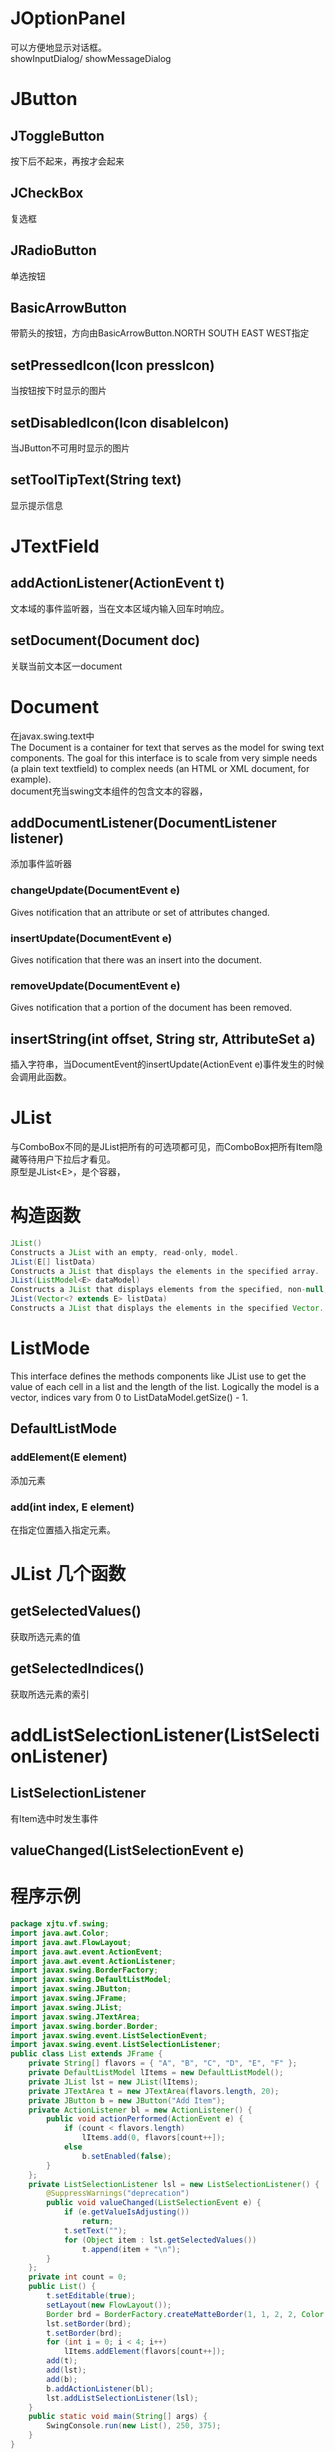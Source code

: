 #+OPTIONS: ^:{} _:{} num:t toc:t \n:t
#+include "../../template.org"

* JOptionPanel
  可以方便地显示对话框。
  showInputDialog/ showMessageDialog
* JButton
** JToggleButton
   按下后不起来，再按才会起来
** JCheckBox
   复选框
** JRadioButton
   单选按钮
** BasicArrowButton
   带箭头的按钮，方向由BasicArrowButton.NORTH SOUTH EAST WEST指定
** setPressedIcon(Icon pressIcon)
   当按钮按下时显示的图片

** setDisabledIcon(Icon disableIcon)
   当JButton不可用时显示的图片

** setToolTipText(String text)
   显示提示信息
   
* JTextField
** addActionListener(ActionEvent t)
   文本域的事件监听器，当在文本区域内输入回车时响应。
** setDocument(Document doc)
   关联当前文本区一document

* Document
  在javax.swing.text中
  The Document is a container for text that serves as the model for swing text components. The goal for this interface is to scale from very simple needs (a plain text textfield) to complex needs (an HTML or XML document, for example).
  document充当swing文本组件的包含文本的容器，
** addDocumentListener(DocumentListener listener)
   添加事件监听器

*** changeUpdate(DocumentEvent e)
    Gives notification that an attribute or set of attributes changed.
*** insertUpdate(DocumentEvent e)
    Gives notification that there was an insert into the document.
*** removeUpdate(DocumentEvent e)
    Gives notification that a portion of the document has been removed.

** insertString(int offset, String str, AttributeSet a)
   插入字符串，当DocumentEvent的insertUpdate(ActionEvent e)事件发生的时候会调用此函数。

* JList
  与ComboBox不同的是JList把所有的可选项都可见，而ComboBox把所有Item隐藏等待用户下拉后才看见。
  原型是JList<E>，是个容器，
* 构造函数 
#+BEGIN_SRC java
JList()
Constructs a JList with an empty, read-only, model.
JList(E[] listData)
Constructs a JList that displays the elements in the specified array.
JList(ListModel<E> dataModel)
Constructs a JList that displays elements from the specified, non-null, model.
JList(Vector<? extends E> listData)
Constructs a JList that displays the elements in the specified Vector.
#+END_SRC  
* ListMode
  This interface defines the methods components like JList use to get the value of each cell in a list and the length of the list. Logically the model is a vector, indices vary from 0 to ListDataModel.getSize() - 1. 
** DefaultListMode
*** addElement(E element)
    添加元素
*** add(int index, E element)
    在指定位置插入指定元素。
* JList 几个函数
** getSelectedValues()
   获取所选元素的值
** getSelectedIndices()
   获取所选元素的索引
* addListSelectionListener(ListSelectionListener)
** ListSelectionListener
   有Item选中时发生事件
** valueChanged(ListSelectionEvent e)
* 程序示例
#+BEGIN_SRC java
package xjtu.vf.swing;
import java.awt.Color;
import java.awt.FlowLayout;
import java.awt.event.ActionEvent;
import java.awt.event.ActionListener;
import javax.swing.BorderFactory;
import javax.swing.DefaultListModel;
import javax.swing.JButton;
import javax.swing.JFrame;
import javax.swing.JList;
import javax.swing.JTextArea;
import javax.swing.border.Border;
import javax.swing.event.ListSelectionEvent;
import javax.swing.event.ListSelectionListener;
public class List extends JFrame {
	private String[] flavors = { "A", "B", "C", "D", "E", "F" };
	private DefaultListModel lItems = new DefaultListModel();
	private JList lst = new JList(lItems);
	private JTextArea t = new JTextArea(flavors.length, 20);
	private JButton b = new JButton("Add Item");
	private ActionListener bl = new ActionListener() {
		public void actionPerformed(ActionEvent e) {
			if (count < flavors.length)
				lItems.add(0, flavors[count++]);
			else
				b.setEnabled(false);
		}
	};
	private ListSelectionListener lsl = new ListSelectionListener() {
		@SuppressWarnings("deprecation")
		public void valueChanged(ListSelectionEvent e) {
			if (e.getValueIsAdjusting())
				return;
			t.setText("");
			for (Object item : lst.getSelectedValues())
				t.append(item + "\n");
		}
	};
	private int count = 0;
	public List() {
		t.setEditable(true);
		setLayout(new FlowLayout());
		Border brd = BorderFactory.createMatteBorder(1, 1, 2, 2, Color.black);
		lst.setBorder(brd);
		t.setBorder(brd);
		for (int i = 0; i < 4; i++)
			lItems.addElement(flavors[count++]);
		add(t);
		add(lst);
		add(b);
		b.addActionListener(bl);
		lst.addListSelectionListener(lsl);
	}
	public static void main(String[] args) {
		SwingConsole.run(new List(), 250, 375);
	}
}
#+END_SRC  
   
* 例子代码与结果
#+BEGIN_SRC java
package xjtu.vf.swing;

import java.awt.BorderLayout;
import java.awt.Color;
import java.awt.GridLayout;

import javax.swing.*;
import javax.swing.border.*;

public class Borders extends JFrame {
	static JPanel showBorder(Border b) {
		JPanel jp = new JPanel();
		jp.setLayout(new BorderLayout());
		String mm = b.getClass().toString();
		mm = mm.substring(mm.lastIndexOf('.') + 1);
		jp.add(new JLabel(mm, JLabel.CENTER), BorderLayout.CENTER);
		jp.setBorder(b);
		return jp;
	}

	public Borders() {
		setLayout(new GridLayout(2, 4));
		add(showBorder(new TitledBorder("Title")));
		add(showBorder(new EtchedBorder()));
		add(showBorder(new LineBorder(Color.blue)));
		add(showBorder(new MatteBorder(5, 5, 30, 30, Color.GREEN)));
		add(showBorder(new BevelBorder(BevelBorder.RAISED)));
		add(showBorder(new SoftBevelBorder(BevelBorder.LOWERED)));
		add(showBorder(new CompoundBorder(new EtchedBorder(), new LineBorder(
				Color.RED))));
	}

	public static void main(String[] args) {
		SwingConsole.run(new Borders(), 500, 300);
	}
}
#+END_SRC  
* javax.swing.border
  AbstractBorder所有边框类的父类

* BorderFactory
  使用工厂设计模式快速设计边框，隐藏创建细节。
* LineBorder
  LineBorder是围绕组件周围用户义定宽度的单色行边框。他可以具有方角或是圆角。
  *LineBorder有三个构造函数，两个工厂方法以及两个BorderFactory工厂方法*
#+BEGIN_SRC java
public LineBorder(Color color)
Border lineBorder = new LineBorder (Color.RED);
 
public LineBorder(Color color, int thickness)
Border lineBorder = new LineBorder (Color.RED, 5);
 
public LineBorder (Color color, int thickness, boolean roundedCorners)
Border lineBorder = new LineBorder (Color.RED, 5, true);
 
public static Border createBlackLineBorder()
Border blackLine = LineBorder.createBlackLineBorder();
 
public static Border createGrayLineBorder()
Border grayLine = LineBorder.createGrayLineBorder();
 
public static Border createLineBorder(Color color)
Border lineBorder = BorderFactory.createLineBorder(Color.RED);
 
public static Border createLineBorder(Color color, int thickness)
Border lineBorder = BorderFactory.createLineBorder(Color.RED, 5);
#+END_SRC  
* MatteBorder
  如果我们希望修改不同边的粗细，我们需要使用MatteBorder，
#+BEGIN_SRC java
MatteBorder(Icon tileIcon)      
Creates a matte border with the specified tile icon.
MatteBorder(Insets borderInsets, Color matteColor)
Creates a matte border with the specified insets and color.
MatteBorder(Insets borderInsets, Icon tileIcon)
Creates a matte border with the specified insets and tile icon.
MatteBorder(int top, int left, int bottom, int right, Color matteColor)
Creates a matte border with the specified insets and color.
MatteBorder(int top, int left, int bottom, int right, Icon tileIcon)
Creates a matte border with the specified insets and tile icon.
#+END_SRC    
* TitleBorder

* BevelBorder
  BevelBorder以三维外观绘制边框，其可以表现为升起或是降低。当边框升起时，在边框的底部与右边会出现阴影效果。当降低时，阴影的位置会相反。
  *BevelBorder有三个构造函数以及一个工厂方法，同时还有BorderFactory创建BevelBorder对象的五个工厂方法：*
#+BEGIN_SRC java
public BevelBorder(int bevelType)
Border bevelBorder = new BevelBorder(BevelBorder.RAISED);
 
public BevelBorder(int bevelType, Color highlight, Color shadow)
Border bevelBorder = new BevelBorder(BevelBorder.RAISED, Color.PINK, Color.RED);

public BevelBorder(int bevelType, Color highlightOuter, Color highlightInner,
  Color shadowOuter, Color shadowInner)
Border bevelBorder = new BevelBorder(BevelBorder.RAISED, Color.PINK,
  Color.PINK.brighter(), Color.RED, Color.RED.darker());

public static Border createBevelBorder(int bevelType)
Border bevelBorder = BorderFactory.createBevelBorder(BevelBorder.RAISED);
 
public static Border createLoweredBevelBorder()
Border bevelBorder = BorderFactory.createLoweredBevelBorder();
 
public static Border createRaisedBevelBorder()
Border bevelBorder = BorderFactory.createRaisedBevelBorder();
 
public static Border createBevelBorder(int bevelType, Color highlight, Color shadow)
Border bevelBorder = BorderFactory.createBevelBorder(BevelBorder.RAISED,
  Color.PINK, Color.RED);
 
public static Border createBevelBorder(int bevelType, Color highlightOuter,
  Color highlightInner, Color shadowOuter, Color shadowInner)
Border bevelBorder = BorderFactory.createBevelBorder(BevelBorder.RAISED,
  Color.PINK, Color.PINK.brighter(), Color.RED, Color.RED.darker());
#+END_SRC    

* SoftBevelBorder
  oftBevelBorder是BevelBorder的近亲。这个组件会包围四角，所以他们的边并不尖利。
  而他使用下边与右边的相应外边颜色只绘制一条线。
  *SoftBevelBorder有三个构造函数：*
#+BEGIN_SRC java
public SoftBevelBorder(int bevelType)
Border softBevelBorder = new SoftBevelBorder(SoftBevelBorder.RAISED);

public SoftBevelBorder(int bevelType, Color highlight, Color shadow)
Border softBevelBorder = new SoftBevelBorder(SoftBevelBorder.RAISED, Color.RED,
  Color.PINK);

SoftBevelBorder(int bevelType, Color highlightOuterColor, Color highlightInnerColor, Color shadowOuterColor, Color shadowInnerColor)
#+END_SRC  
* EtchedBorder
  建立一个四周有凹痕的边界，也可以指定突边与阴影的颜色.
* CompoundBorder
  建立一个复合边界，并可以指定它的内外边界
#+BEGIN_HTML
<script src="../../Layout/JS/disqus-comment.js"></script>
<div id="disqus_thread">
</div>
#+END_HTML
